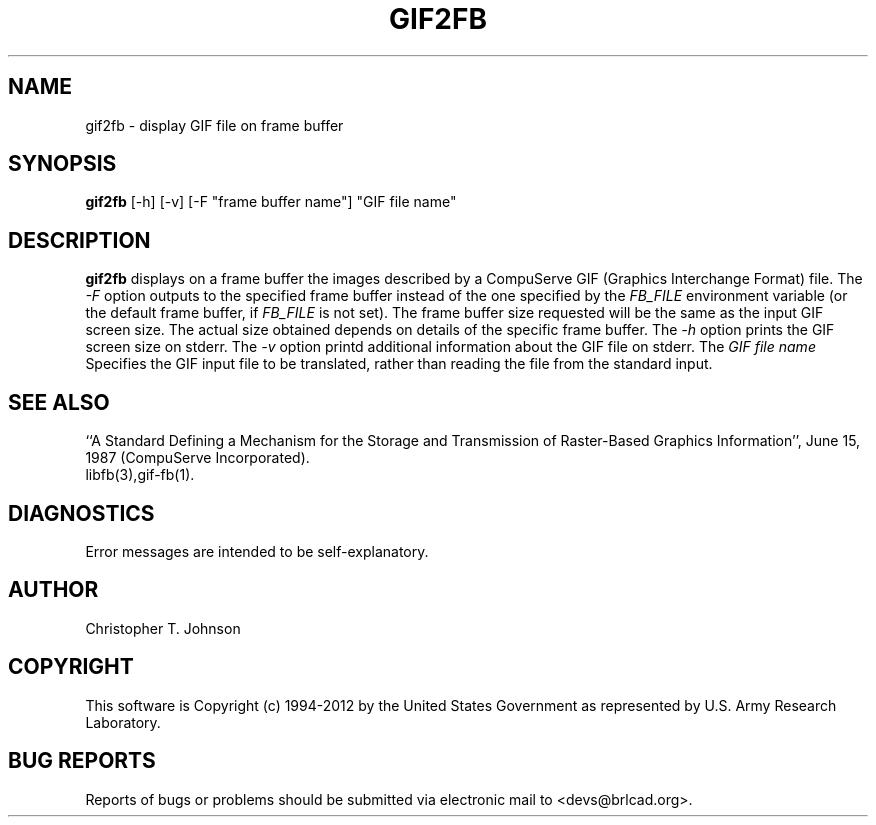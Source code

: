 .TH GIF2FB 1 BRL-CAD
.\"                       G I F 2 F B . 1
.\" BRL-CAD
.\"
.\" Copyright (c) 1994-2012 United States Government as represented by
.\" the U.S. Army Research Laboratory.
.\"
.\" Redistribution and use in source (Docbook format) and 'compiled'
.\" forms (PDF, PostScript, HTML, RTF, etc.), with or without
.\" modification, are permitted provided that the following conditions
.\" are met:
.\"
.\" 1. Redistributions of source code (Docbook format) must retain the
.\" above copyright notice, this list of conditions and the following
.\" disclaimer.
.\"
.\" 2. Redistributions in compiled form (transformed to other DTDs,
.\" converted to PDF, PostScript, HTML, RTF, and other formats) must
.\" reproduce the above copyright notice, this list of conditions and
.\" the following disclaimer in the documentation and/or other
.\" materials provided with the distribution.
.\"
.\" 3. The name of the author may not be used to endorse or promote
.\" products derived from this documentation without specific prior
.\" written permission.
.\"
.\" THIS DOCUMENTATION IS PROVIDED BY THE AUTHOR ``AS IS'' AND ANY
.\" EXPRESS OR IMPLIED WARRANTIES, INCLUDING, BUT NOT LIMITED TO, THE
.\" IMPLIED WARRANTIES OF MERCHANTABILITY AND FITNESS FOR A PARTICULAR
.\" PURPOSE ARE DISCLAIMED. IN NO EVENT SHALL THE AUTHOR BE LIABLE FOR
.\" ANY DIRECT, INDIRECT, INCIDENTAL, SPECIAL, EXEMPLARY, OR
.\" CONSEQUENTIAL DAMAGES (INCLUDING, BUT NOT LIMITED TO, PROCUREMENT
.\" OF SUBSTITUTE GOODS OR SERVICES; LOSS OF USE, DATA, OR PROFITS; OR
.\" BUSINESS INTERRUPTION) HOWEVER CAUSED AND ON ANY THEORY OF
.\" LIABILITY, WHETHER IN CONTRACT, STRICT LIABILITY, OR TORT
.\" (INCLUDING NEGLIGENCE OR OTHERWISE) ARISING IN ANY WAY OUT OF THE
.\" USE OF THIS DOCUMENTATION, EVEN IF ADVISED OF THE POSSIBILITY OF
.\" SUCH DAMAGE.
.\"
.\".\".\"
.SH NAME
gif2fb \- display GIF file on frame buffer
.SH SYNOPSIS
.B gif2fb
[-h] [-v] [-F "frame buffer name"] "GIF file name"
.SH DESCRIPTION
.B gif2fb
displays on a frame buffer the images described by a
CompuServe GIF (Graphics Interchange Format) file.
The
.I -F
option outputs to the specified frame buffer
instead of the one specified by the
.I FB_FILE
environment variable
(or the default frame buffer, if
.I FB_FILE
is not set).
The frame buffer size requested will be the same as
the input GIF screen size.
The actual size obtained depends on details of the specific frame buffer.
The
.I -h
option prints the GIF screen size on stderr. The
.I -v
option printd additional information about the GIF file on stderr.
The
.I "GIF file name"
Specifies the GIF input file to be translated,
rather than reading the file from the standard input.
.SH "SEE ALSO"
``A Standard Defining a Mechanism for the Storage and Transmission of
Raster-Based Graphics Information'',
June 15, 1987 (CompuServe Incorporated).
.br
libfb(3),gif-fb(1).
.SH DIAGNOSTICS
Error messages are intended to be self-explanatory.
.SH AUTHOR
Christopher T. Johnson

.SH COPYRIGHT
This software is Copyright (c) 1994-2012 by the United States
Government as represented by U.S. Army Research Laboratory.

.SH "BUG REPORTS"
Reports of bugs or problems should be submitted via electronic
mail to <devs@brlcad.org>.
